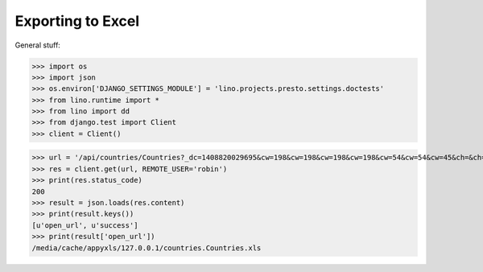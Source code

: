 .. _lino.tested.export_excel:

Exporting to Excel
==================

.. to run (almost) only this test:
  $ python setup.py test -s tests.DocsTests.test_docs

General stuff:

>>> import os
>>> import json
>>> os.environ['DJANGO_SETTINGS_MODULE'] = 'lino.projects.presto.settings.doctests'
>>> from lino.runtime import *
>>> from lino import dd
>>> from django.test import Client
>>> client = Client()



>>> url = '/api/countries/Countries?_dc=1408820029695&cw=198&cw=198&cw=198&cw=198&cw=54&cw=54&cw=45&ch=&ch=&ch=&ch=&ch=&ch=true&ch=true&ci=name&ci=name_de&ci=name_fr&ci=name_et&ci=isocode&ci=short_code&ci=iso3&name=0&an=export_excel'
>>> res = client.get(url, REMOTE_USER='robin')
>>> print(res.status_code)
200
>>> result = json.loads(res.content)
>>> print(result.keys())
[u'open_url', u'success']
>>> print(result['open_url'])
/media/cache/appyxls/127.0.0.1/countries.Countries.xls

